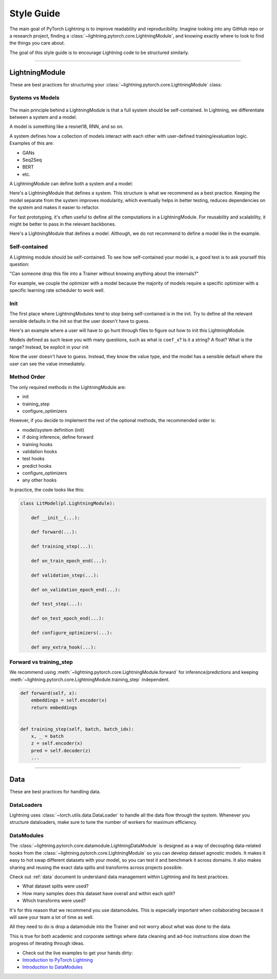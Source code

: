 ###########
Style Guide
###########
The main goal of PyTorch Lightning is to improve readability and reproducibility. Imagine looking into any GitHub repo or a research project,
finding a :class:`~lightning.pytorch.core.LightningModule`, and knowing exactly where to look to find the things you care about.

The goal of this style guide is to encourage Lightning code to be structured similarly.

--------------

***************
LightningModule
***************

These are best practices for structuring your :class:`~lightning.pytorch.core.LightningModule` class:

Systems vs Models
=================

.. figure:: https://pl-bolts-doc-images.s3.us-east-2.amazonaws.com/pl_docs/model_system.png
    :width: 400

The main principle behind a LightningModule is that a full system should be self-contained.
In Lightning, we differentiate between a system and a model.

A model is something like a resnet18, RNN, and so on.

A system defines how a collection of models interact with each other with user-defined training/evaluation logic. Examples of this are:

* GANs
* Seq2Seq
* BERT
* etc.

A LightningModule can define both a system and a model:

Here's a LightningModule that defines a system. This structure is what we recommend as a best practice. Keeping the model separate from the system improves
modularity, which eventually helps in better testing, reduces dependencies on the system and makes it easier to refactor.

.. testcode::

    class Encoder(nn.Module):
        ...


    class Decoder(nn.Module):
        ...


    class AutoEncoder(nn.Module):
        def __init__(self):
            super().__init__()
            self.encoder = Encoder()
            self.decoder = Decoder()

        def forward(self, x):
            return self.encoder(x)


    class AutoEncoderSystem(LightningModule):
        def __init__(self):
            super().__init__()
            self.auto_encoder = AutoEncoder()


For fast prototyping, it's often useful to define all the computations in a LightningModule. For reusability
and scalability, it might be better to pass in the relevant backbones.

Here's a LightningModule that defines a model. Although, we do not recommend to define a model like in the example.

.. testcode::

    class LitModel(LightningModule):
        def __init__(self):
            super().__init__()
            self.layer_1 = nn.Linear()
            self.layer_2 = nn.Linear()
            self.layer_3 = nn.Linear()


Self-contained
==============

A Lightning module should be self-contained. To see how self-contained your model is, a good test is to ask
yourself this question:

"Can someone drop this file into a Trainer without knowing anything about the internals?"

For example, we couple the optimizer with a model because the majority of models require a specific optimizer with
a specific learning rate scheduler to work well.

Init
====
The first place where LightningModules tend to stop being self-contained is in the init. Try to define all the relevant
sensible defaults in the init so that the user doesn't have to guess.

Here's an example where a user will have to go hunt through files to figure out how to init this LightningModule.

.. testcode::

    class LitModel(LightningModule):
        def __init__(self, params):
            self.lr = params.lr
            self.coef_x = params.coef_x

Models defined as such leave you with many questions, such as what is ``coef_x``? Is it a string? A float? What is the range?
Instead, be explicit in your init

.. testcode::

    class LitModel(LightningModule):
        def __init__(self, encoder: nn.Module, coef_x: float = 0.2, lr: float = 1e-3):
            ...

Now the user doesn't have to guess. Instead, they know the value type, and the model has a sensible default where the
user can see the value immediately.


Method Order
============
The only required methods in the LightningModule are:

* init
* training_step
* configure_optimizers

However, if you decide to implement the rest of the optional methods, the recommended order is:

* model/system definition (init)
* if doing inference, define forward
* training hooks
* validation hooks
* test hooks
* predict hooks
* configure_optimizers
* any other hooks

In practice, the code looks like this:

.. code-block::

    class LitModel(pl.LightningModule):

        def __init__(...):

        def forward(...):

        def training_step(...):

        def on_train_epoch_end(...):

        def validation_step(...):

        def on_validation_epoch_end(...):

        def test_step(...):

        def on_test_epoch_end(...):

        def configure_optimizers(...):

        def any_extra_hook(...):


Forward vs training_step
========================

We recommend using :meth:`~lightning.pytorch.core.LightningModule.forward` for inference/predictions and keeping
:meth:`~lightning.pytorch.core.LightningModule.training_step` independent.

.. code-block:: python

    def forward(self, x):
        embeddings = self.encoder(x)
        return embeddings


    def training_step(self, batch, batch_idx):
        x, _ = batch
        z = self.encoder(x)
        pred = self.decoder(z)
        ...


--------------

****
Data
****

These are best practices for handling data.

DataLoaders
===========

Lightning uses :class:`~torch.utils.data.DataLoader` to handle all the data flow through the system. Whenever you structure dataloaders,
make sure to tune the number of workers for maximum efficiency.


DataModules
===========

The :class:`~lightning.pytorch.core.datamodule.LightningDataModule` is designed as a way of decoupling data-related
hooks from the :class:`~lightning.pytorch.core.LightningModule` so you can develop dataset agnostic models. It makes it easy to hot swap different
datasets with your model, so you can test it and benchmark it across domains. It also makes sharing and reusing the exact data splits and transforms across projects possible.

Check out :ref:`data` document to understand data management within Lightning and its best practices.

* What dataset splits were used?
* How many samples does this dataset have overall and within each split?
* Which transforms were used?

It's for this reason that we recommend you use datamodules. This is especially important when collaborating because
it will save your team a lot of time as well.

All they need to do is drop a datamodule into the Trainer and not worry about what was done to the data.

This is true for both academic and corporate settings where data cleaning and ad-hoc instructions slow down the progress
of iterating through ideas.

- Check out the live examples to get your hands dirty:
- `Introduction to PyTorch Lightning <https://lightning.ai/docs/pytorch/stable/notebooks/lightning_examples/mnist-hello-world.html>`_
- `Introduction to DataModules <https://lightning.ai/docs/pytorch/stable/notebooks/lightning_examples/datamodules.html>`_
